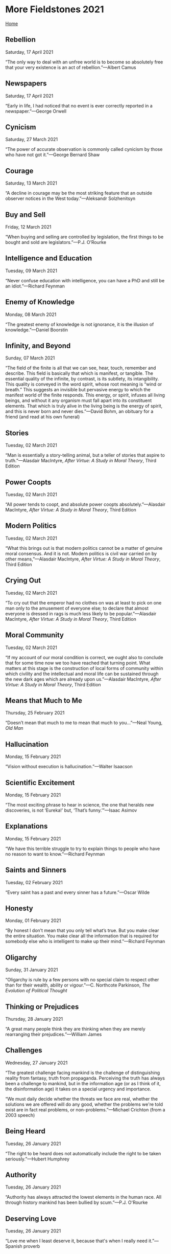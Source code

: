 * More Fieldstones 2021

[[./index.html][Home]]

** Rebellion
Saturday, 17 April 2021

“The only way to deal with an unfree world is to become so absolutely free that your very existence is an act of rebellion.”—Albert Camus

** Newspapers
Saturday, 17 April 2021

“Early in life, I had noticed that no event is ever correctly reported in a newspaper.”—George Orwell

** Cynicism
Saturday, 27 March 2021

“The power of accurate observation is commonly called cynicism by those who have not got it.”—George Bernard Shaw

** Courage
Saturday, 13 March 2021

“A decline in courage may be the most striking feature that an outside observer notices in the West today.”—Aleksandr Solzhenitsyn

** Buy and Sell
Friday, 12 March 2021

“When buying and selling are controlled by legislation, the first things to be bought and sold are legislators.”—P.J. O’Rourke

** Intelligence and Education
Tuesday, 09 March 2021

“Never confuse education with intelligence, you can have a PhD and still be an idiot.”—Richard Feynman

** Enemy of Knowledge
Monday, 08 March 2021

“The greatest enemy of knowledge is not ignorance, it is the illusion of knowledge.”—Daniel Boorstin

** Infinity, and Beyond
Sunday, 07 March 2021

“The field of the finite is all that we can see, hear, touch, remember and describe. This field is basically that which is manifest, or tangible. The essential quality of the infinite, by contrast, is its subtlety, its intangibility. This quality is conveyed in the word spirit, whose root meaning is “wind or breath.” This suggests an invisible but pervasive energy to which the manifest world of the finite responds. This energy, or spirit, infuses all living beings, and without it any organism must fall apart into its constituent elements. That which is truly alive in the living being is the energy of spirit, and this is never born and never dies.”—David Bohm, an obituary for a friend (and read at his own funeral)

** Stories
Tuesday, 02 March 2021

“Man is essentially a story-telling animal, but a teller of stories that aspire to truth.”—Alasdair MacIntyre, /After Virtue: A Study in Moral Theory/, Third Edition

** Power Coopts
Tuesday, 02 March 2021

“All power tends to coopt, and absolute power coopts absolutely.”—Alasdair MacIntyre, /After Virtue: A Study in Moral Theory/, Third Edition

** Modern Politics
Tuesday, 02 March 2021

“What this brings out is that modern politics cannot be a matter of genuine moral consensus. And it is not. Modern politics is civil war carried on by other means,”—Alasdair MacIntyre, /After Virtue: A Study in Moral Theory/, Third Edition

** Crying Out
Tuesday, 02 March 2021

“To cry out that the emperor had no clothes on was at least to pick on one man only to the amusement of everyone else; to declare that almost everyone is dressed in rags is much less likely to be popular.”—Alasdair MacIntyre, /After Virtue: A Study in Moral Theory/, Third Edition

** Moral Community
Tuesday, 02 March 2021

“If my account of our moral condition is correct, we ought also to conclude that for some time now we too have reached that turning point. What matters at this stage is the construction of local forms of community within which civility and the intellectual and moral life can be sustained through the new dark ages which are already upon us.”—Alasdair MacIntyre, /After Virtue: A Study in Moral Theory/, Third Edition

** Means that Much to Me
Thursday, 25 February 2021

“Doesn’t mean that much to me to mean that much to you...”—Neal Young, /Old Man/

** Hallucination
Monday, 15 February 2021

“Vision without execution is hallucination.”—Walter Isaacson

** Scientific Excitement
Monday, 15 February 2021

“The most exciting phrase to hear in science, the one that heralds new discoveries, is not ‘Eureka!’ but, ‘That’s funny.’”—Isaac Asimov

** Explanations
Monday, 15 February 2021

“We have this terrible struggle to try to explain things to people who have no reason to want to know.”—Richard Feynman

** Saints and Sinners
Tuesday, 02 February 2021

“Every saint has a past and every sinner has a future.”—Oscar Wilde

** Honesty
Monday, 01 February 2021

“By honest I don’t mean that you only tell what’s true. But you make clear the entire situation. You make clear all the information that is required for somebody else who is intelligent to make up their mind.”—Richard Feynman

** Oligarchy
Sunday, 31 January 2021

“Oligarchy is rule by a few persons with no special claim to respect other than for their wealth, 
ability or vigour.”—C. Northcote Parkinson, /The Evolution of Political Thought/

** Thinking or Prejudices
Thursday, 28 January 2021

“A great many people think they are thinking when they are merely rearranging their prejudices.”—William James

** Challenges
Wednesday, 27 January 2021

“The greatest challenge facing mankind is the challenge of distinguishing reality from fantasy, truth from propaganda. Perceiving the truth has always been a challenge to mankind, but in the information age (or as I think of it, the disinformation age) it takes on a special urgency and importance. 

“We must daily decide whether the threats we face are real, whether the solutions we are offered will do any good, whether the problems we're told exist are in fact real problems, or non-problems.”—Michael Crichton (from a 2003 speech)

** Being Heard
Tuesday, 26 January 2021

“The right to be heard does not automatically include the right to be taken seriously.”—Hubert Humphrey

** Authority
Tuesday, 26 January 2021

“Authority has always attracted the lowest elements in the human race. All through history mankind has been bullied by scum.”—P.J. O'Rourke

** Deserving Love
Tuesday, 26 January 2021

“Love me when I least deserve it, because that's when I really need it.”—Spanish proverb

** Writers
Tuesday, 26 January 2021

“Writing is like prostitution. First you do it for love, and then for a few close friends, and then for money.”—Moliere

** The Majority
Monday, 25 January 2021

“A lie doesn’t become truth, wrong doesn’t become right, and evil doesn’t become good, just because it’s accepted by a majority.”—Booker T. Washington

** Good Cards
Sunday, 24 January 2021

“Life is not always a matter of holding good cards, but sometimes, playing a poor hand well.”—Jack London

** Individuality
Sunday, 24 January 2021

“What ever crushes individuality is despotism, no matter what name it is called.”—John Stuart Mill 

** Differences
Sunday, 24 January 2021

“The more the Internet exposes people to new points of view, the angrier people get that different views exist.”—Benedict Evans

** Normalcy
Sunday, 24 January 2021

“Nobody realizes that some people expend tremendous energy merely to be normal.”—Albert Camus

** Burdens
Saturday, 23 January 2021

“All free men remember that in the final choice a soldier's pack is not so heavy a burden as a prisoner's chains.”—Dwight D. Eisenhower

** Chessmen
Saturday, 23 January 2021

“At the end of the game, the king and the pawn go back in the same box.”—Italian Proverb

** Evidence
Saturday, 23 January 2021

“That which can be asserted without evidence can be dismissed without evidence.”—Christopher Hitchens

** Objective
Friday, 15 January 2021

"Show me a man who thinks he's objective and I'll show you a man who's deceiving himself,"---Henry Luce

** Change
Friday, 15 January 2021

"The world is changed by your example, not by your opinion."---Paul Coelho

** Easy to Please
Monday, 11 January 2021

"Though Jesus Christ is very hard to satisfy, He is very easy to please. Think of that and it will help you a little. He is very easy to please, but very hard to satisfy. If you will but let Him in, and you have not much to put on the table. You cannot share much of life because you have not got it, He will be so pleased, if it be but a cup of cold water that you can give him. Let it be something genuine, something real." -- George MacDonald. From the sermon "The Father's Appeal", preached in Westminster Chapel.

** Narrative
Friday, 08 January 2021

"For some years now, the comfortable classes in today's America have lost track of the fact that control over the public narrative does not equal control over the facts underlying the narrative...Convince yourself that something is true, and the universe has to play along: that's the mentality of a frighteningly large share of the privileged in America these days."---[[https://www.ecosophia.net/into-the-unknown-region/][John Michael Greer]]

More pithy comments on the falsehoods behind the narrative, and the possible or even likely consequences, can be found there. Worth the read.

** Rivers of Blood
Friday, 08 January 2021

"As I look ahead, I am filled with foreboding; like the Roman, I seem to see"the River Tiber foaming with much blood.”---Enoch Powell MP, quoting Virgil in /The Rivers of Blood/ speech, April 20, 1968

And that was 1968. I remember 1968. I turned 21, but too late to vote in that year. I remember watching much of Hippy evolve into angry thug.

** Law Abiding
Friday, 08 January 2021

"Remember that the people that hid Anne Frank were breaking the law and the people that took her to the camps were enforcing it."---Seen on a blog and no reference found yet...still looking.

** A Magnificent Bribe
Monday, 04 January 2021

"The bargain we are being asked to ratify takes the form of a magnificent bribe. Under the democratic-authoritarian social contract, each member of the community may claim every material advantage, every intellectual and emotional stimulus he may desire, in quantities hardly available hitherto even for a restricted minority: food, housing, swift transportation, instantaneous communication, medical care, entertainment, education. But on one condition: that one must not merely ask for nothing that the system does not provide, but likewise agree to take everything offered, duly processed and fabricated, homogenized and equalized, in the precise quantities that the system, rather than the person, requires. Once one opts for the system no further choice remains. In a word, if one surrenders one's life at source, authoritarian technics will give back as much of it as can be mechanically graded, quantitatively multiplied, collectively manipulated and magnified."---Lewis Mumford, /Authoritarian and Democratic Technics/ (1964)

** Mad Times
Monday, 04 January 2021

"To be sane in a mad time is bad for the brain, or worse for the heart."---Wendell Berry, /The Mad Farmer Manifesto: The First Amendment/

** Our Limited Imagination
Monday, 04 January 2021

"Now my own suspicion is that the Universe is not only queerer than we suppose, but queerer than we /can/ suppose."--J.B.S. Haldane, /Possible World and Other Papers/ (1927) p.286

"Those who are not shocked when they first come across quantum theory cannot possibly have understood it."---Niels Bohr, /Essays 1932-1957 on Atomic Physics and Human Knowledge/

"Everything we call real is made of things that cannot be regarded as real."---Niels Bohr

"I feel very much like Dirac: the idea of a personal God is foreign to me. But we ought to remember that religion uses language in quite a different way from science. The language of religion is more closely related to the language of poetry than to the language of science. True, we are inclined to think that science deals with information about objective facts, and poetry with subjective feelings. Hence we conclude that if religion does indeed deal with objective truths, it ought to adopt the same criteria of truth as science. But I myself find the division of the world into an objective and a subjective side much too arbitrary. The fact that religions through the ages have spoken in images, parables, and paradoxes means simply that there are no other ways of grasping the reality to which they refer. But that does not mean that it is not a genuine reality. And splitting this reality into an objective and a subjective side won't get us very far."---Niels Bohr, after the Solvay Converence (1927) quoted by Werner Heisenberg, /Physics and Beyond/ (1971) found at [[https://en.wikiquote.org/wiki/Niels_Bohr][Wikiquote]]

** The Persistent Illusion
Monday, 04 January 2021

"Reality is merely an illusion, albeit a very persistent one."---Albert Einstein

** The Road to Hell
Monday, 04 January 2021

"Hell can't be made attractive, so the devil makes attractive the road that leads there."---Saint Basil the Great

** Indifference

Monday, 04 January 2021

"A rational person can find peace by cultivating indifference to things outside their control."---Naval Ravikant

** Cured of Newspapers
Monday, 04 January 2021

"To be completely cured of newspapers, spend a year reading the previous week's newspapers."---Nassim Taleb

(ed.) A year? A week, if that! Should work with expert blogs and cable news shows, too.
